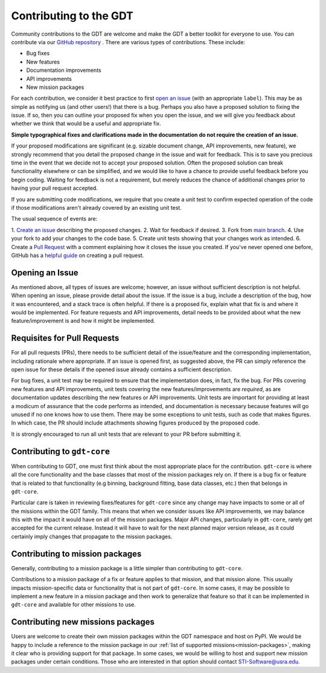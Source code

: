 .. _contributing:


Contributing to the GDT
=======================
Community contributions to the GDT are welcome and make the GDT a better 
toolkit for everyone to use. You can contribute via our 
`GitHub repository <https://github.com/USRA-STI/gdt-core>`_ .  There are 
various types of contributions. These include:

* Bug fixes
* New features
* Documentation improvements
* API improvements
* New mission packages

For each contribution, we consider it best practice to first 
`open an issue <https://github.com/USRA-STI/gdt-core/issues>`_ (with
an appropriate ``label``).  This may be as simple as notifying us (and other 
users!) that there is a bug.  Perhaps you also have a proposed solution to 
fixing the issue.  If so, then you can outline your proposed fix when you open 
the issue, and we will give you feedback about whether we think that would be a
useful and appropriate fix.

**Simple typographical fixes and clarifications made in the documentation do not 
require the creation of an issue.**

If your proposed modifications are significant (e.g. sizable document change, 
API improvements, new feature), we strongly recommend that you detail the 
proposed change in the issue and wait for feedback. This is to save you 
precious time in the event that we decide not to accept your proposed solution.
Often the proposed solution can break functionality elsewhere or can be 
simplified, and we would like to have a chance to provide useful feedback 
before you begin coding. Waiting for feedback is not a requirement, but merely 
reduces the chance of additional changes prior to having your pull request 
accepted.

If you are submitting code modifications, we require that you create a unit test 
to confirm expected operation of the code if those modifications aren't already 
covered by an existing unit test.

The usual sequence of events are:

1. `Create an issue <https://github.com/USRA-STI/gdt-core/issues>`_ describing 
the proposed changes.
2. Wait for feedback if desired.
3. Fork from `main branch <https://github.com/USRA-STI/gdt-core>`_.
4. Use your fork to add your changes to the code base.
5. Create unit tests showing that your changes work as intended.
6. Create a `Pull Request <https://github.com/USRA-STI/gdt-core/pulls>`_ with a 
comment explaining how it closes the issue you created. If you've never opened one before, 
GitHub has a `helpful guide <https://docs.github.com/en/pull-requests/collaborating-with-pull-requests/proposing-changes-to-your-work-with-pull-requests/creating-a-pull-request>`_ on creating a pull request.


Opening an Issue
-----------------
As mentioned above, all types of issues are welcome; however, an issue without
sufficient description is not helpful.  When opening an issue, please provide
detail about the issue.  If the issue is a bug, include a description of the bug,
how it was encountered, and a stack trace is often helpful.  If there is a 
proposed fix, explain what that fix is and where it would be implemented.  For
feature requests and API improvements, detail needs to be provided about what 
the new feature/improvement is and how it might be implemented.


Requisites for Pull Requests
----------------------------
For all pull requests (PRs), there needs to be sufficient detail of the 
issue/feature and the corresponding implementation, including rationale where
appropriate. If an issue is opened first, as suggested above, the PR can simply
reference the open issue for these details if the opened issue already contains
a sufficient description.

For bug fixes, a unit test may be required to ensure that the implementation 
does, in fact, fix the bug.  For PRs covering new features and API improvements,
unit tests covering the new features/improvements are *required*, as are 
documentation updates describing the new features or API improvements.  Unit 
tests are important for providing at least a modicum of assurance that the code 
performs as intended, and documentation is necessary because features will 
go unused if no one knows how to use them.  There may be some exceptions to unit
tests, such as code that makes figures.  In which case, the PR should include
attachments showing figures produced by the proposed code.

It is strongly encouraged to run all unit tests that are relevant to your PR 
before submitting it.

Contributing to ``gdt-core``
----------------------------
When contributing to GDT, one must first think about the most appropriate place
for the contribution.  ``gdt-core`` is where all the core functionality and the
base classes that most of the mission packages rely on.  If there is a bug fix
or feature that is related to that functionality (e.g binning, background 
fitting, base data classes, etc.) then that belongs in ``gdt-core``.

Particular care is taken in reviewing fixes/features for ``gdt-core`` since any
change may have impacts to some or all of the missions within the GDT family.
This means that when we consider issues like API improvements, we may balance
this with the impact it would have on all of the mission packages.  Major API
changes, particularly in ``gdt-core``, rarely get accepted for the current release.
Instead it will have to wait for the next planned major version release, as
it could certainly imply changes that propagate to the mission packages.

Contributing to mission packages
--------------------------------
Generally, contributing to a mission package is a little simpler than
contributing to ``gdt-core``.

Contributions to a mission package of a fix or
feature applies to that mission, and that mission alone.  This usually
impacts mission-specific data or functionality that is not part of ``gdt-core``.
In some cases, it may be possible to implement a new feature in a mission 
package and then work to generalize that feature so that it can be implemented
in ``gdt-core`` and available for other missions to use.

Contributing new missions packages
----------------------------------
Users are welcome to create their own mission packages within the GDT namespace
and host on PyPI.  We would be happy to include a reference to the mission 
package in our :ref:`list of supported missions<mission-packages>`, making it 
clear who is providing support for that package.  In some cases, we would be 
willing to host and support new mission packages under certain conditions.  
Those who are interested in that option should contact STI-Software@usra.edu.


